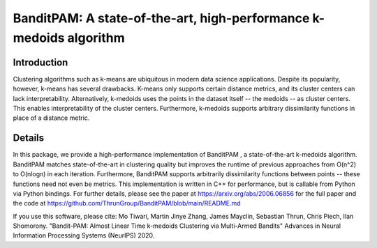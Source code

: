 BanditPAM: A state-of-the-art, high-performance k-medoids algorithm
===================================================================

Introduction
------------
Clustering algorithms such as k-means are ubiquitous in modern data science applications. Despite its popularity, however, k-means has several drawbacks. K-means only supports certain distance metrics, and its cluster centers can lack interpretability. Alternatively, k-medoids uses the points in the dataset itself -- the medoids -- as cluster centers. This enables interpretability of the cluster centers. Furthermore, k-medoids supports arbitrary dissimilarity functions in place of a distance metric.

Details
-------
In this package, we provide a high-performance implementation of BanditPAM , a state-of-the-art k-medoids algorithm. BanditPAM matches state-of-the-art in clustering quality but improves the runtime of previous approaches from O(n^2) to O(nlogn) in each iteration. Furthermore, BanditPAM supports arbitrarily dissimilarity functions between points -- these functions need not even be metrics. This implementation is written in C++ for performance, but is callable from Python via Python bindings. For further details, please see the paper at https://arxiv.org/abs/2006.06856 for the full paper and the code at https://github.com/ThrunGroup/BanditPAM/blob/main/README.md

If you use this software, please cite:
Mo Tiwari, Martin Jinye Zhang, James Mayclin, Sebastian Thrun, Chris Piech, Ilan Shomorony. "Bandit-PAM: Almost Linear Time k-medoids Clustering via Multi-Armed Bandits" Advances in Neural Information Processing Systems (NeurIPS) 2020.